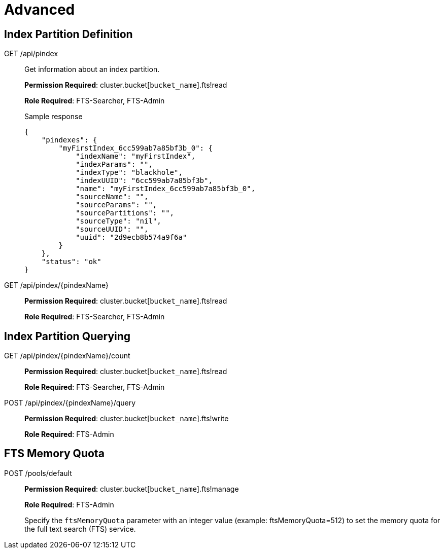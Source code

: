 [#topic_lhc_sy4_1v]
= Advanced

== Index Partition Definition

[[g-api-index]]GET /api/pindex::
Get information about an index partition.
+
*Permission Required*: cluster.bucket[[.var]`bucket_name`].fts!read
+
*Role Required*: FTS-Searcher, FTS-Admin
+
.Sample response
----
{
    "pindexes": {
        "myFirstIndex_6cc599ab7a85bf3b_0": {
            "indexName": "myFirstIndex",
            "indexParams": "",
            "indexType": "blackhole",
            "indexUUID": "6cc599ab7a85bf3b",
            "name": "myFirstIndex_6cc599ab7a85bf3b_0",
            "sourceName": "",
            "sourceParams": "",
            "sourcePartitions": "",
            "sourceType": "nil",
            "sourceUUID": "",
            "uuid": "2d9ecb8b574a9f6a"
        }
    },
    "status": "ok"
}
----

[[g-api-index-name]]GET /api/pindex/\{pindexName}::
*Permission Required*: cluster.bucket[[.var]`bucket_name`].fts!read
+
*Role Required*: FTS-Searcher, FTS-Admin

== Index Partition Querying

[[g-api-index-name-count]]GET /api/pindex/\{pindexName}/count::
*Permission Required*: cluster.bucket[[.var]`bucket_name`].fts!read
+
*Role Required*: FTS-Searcher, FTS-Admin

[[p-api-index-name-query]]POST /api/pindex/\{pindexName}/query::
*Permission Required*: cluster.bucket[[.var]`bucket_name`].fts!write
+
*Role Required*: FTS-Admin

== FTS Memory Quota

[[p-api-fts-memory-quota]]POST /pools/default::
*Permission Required*: cluster.bucket[[.var]`bucket_name`].fts!manage
+
*Role Required*: FTS-Admin
+
Specify the [.param]`ftsMemoryQuota` parameter with an integer value (example: ftsMemoryQuota=512) to set the memory quota for the full text search (FTS) service.
